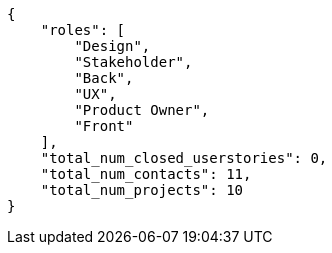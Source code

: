 [source,json]
----
{
    "roles": [
        "Design",
        "Stakeholder",
        "Back",
        "UX",
        "Product Owner",
        "Front"
    ],
    "total_num_closed_userstories": 0,
    "total_num_contacts": 11,
    "total_num_projects": 10
}
----
